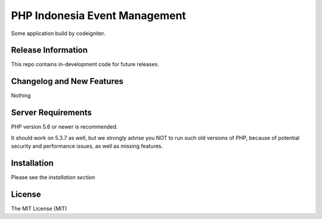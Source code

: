 ##############################
PHP Indonesia Event Management
##############################

Some application build by codeigniter.

*******************
Release Information
*******************

This repo contains in-development code for future releases.

**************************
Changelog and New Features
**************************

Nothing

*******************
Server Requirements
*******************

PHP version 5.6 or newer is recommended.

It should work on 5.3.7 as well, but we strongly advise you NOT to run
such old versions of PHP, because of potential security and performance
issues, as well as missing features.

************
Installation
************

Please see the `installation section`

*******
License
*******

The MIT License (MIT)